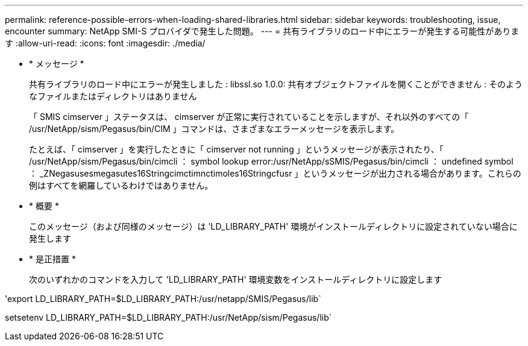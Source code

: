 ---
permalink: reference-possible-errors-when-loading-shared-libraries.html 
sidebar: sidebar 
keywords: troubleshooting, issue, encounter 
summary: NetApp SMI-S プロバイダで発生した問題。 
---
= 共有ライブラリのロード中にエラーが発生する可能性があります
:allow-uri-read: 
:icons: font
:imagesdir: ./media/


* * メッセージ *
+
共有ライブラリのロード中にエラーが発生しました : libssl.so 1.0.0: 共有オブジェクトファイルを開くことができません : そのようなファイルまたはディレクトリはありません

+
「 SMIS cimserver 」ステータスは、 cimserver が正常に実行されていることを示しますが、それ以外のすべての「 /usr/NetApp/sism/Pegasus/bin/CIM 」コマンドは、さまざまなエラーメッセージを表示します。

+
たとえば、「 cimserver 」を実行したときに「 cimserver not running 」というメッセージが表示されたり、「 /usr/NetApp/sism/Pegasus/bin/cimcli ： symbol lookup error:/usr/NetApp/sSMIS/Pegasus/bin/cimcli ： undefined symbol ： _ZNegasusesmegasutes16Stringcimctimnctimoles16Stringcfusr 」というメッセージが出力される場合があります。これらの例はすべてを網羅しているわけではありません。

* * 概要 *
+
このメッセージ（および同様のメッセージ）は 'LD_LIBRARY_PATH' 環境がインストールディレクトリに設定されていない場合に発生します

* * 是正措置 *
+
次のいずれかのコマンドを入力して 'LD_LIBRARY_PATH' 環境変数をインストールディレクトリに設定します



'export LD_LIBRARY_PATH=$LD_LIBRARY_PATH:/usr/netapp/SMIS/Pegasus/lib`

setsetenv LD_LIBRARY_PATH=$LD_LIBRARY_PATH:/usr/NetApp/sism/Pegasus/lib`
